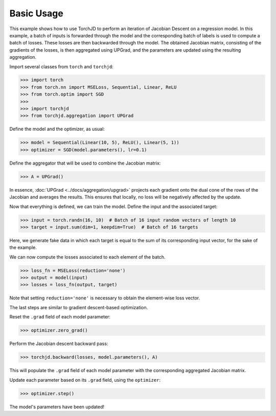 Basic Usage
===========


This example shows how to use TorchJD to perform an iteration of Jacobian Descent on a regression
model. In this example, a batch of inputs is forwarded through the model and the corresponding batch
of labels is used to compute a batch of losses. These losses are then backwarded through the model.
The obtained Jacobian matrix, consisting of the gradients of the losses, is then aggregated using
UPGrad, and the parameters are updated using the resulting aggregation.

Import several classes from ``torch`` and ``torchjd``:

>>> import torch
>>> from torch.nn import MSELoss, Sequential, Linear, ReLU
>>> from torch.optim import SGD
>>>
>>> import torchjd
>>> from torchjd.aggregation import UPGrad

Define the model and the optimizer, as usual:

>>> model = Sequential(Linear(10, 5), ReLU(), Linear(5, 1))
>>> optimizer = SGD(model.parameters(), lr=0.1)

Define the aggregator that will be used to combine the Jacobian matrix:

>>> A = UPGrad()

In essence, :doc:`UPGrad <../docs/aggregation/upgrad>` projects each gradient onto the dual cone of
the rows of the Jacobian and averages the results. This ensures that locally, no loss will be
negatively affected by the update.

Now that everything is defined, we can train the model. Define the input and the associated target:

>>> input = torch.randn(16, 10)  # Batch of 16 input random vectors of length 10
>>> target = input.sum(dim=1, keepdim=True)  # Batch of 16 targets

Here, we generate fake data in which each target is equal to the sum of its corresponding input
vector, for the sake of the example.

We can now compute the losses associated to each element of the batch.

>>> loss_fn = MSELoss(reduction='none')
>>> output = model(input)
>>> losses = loss_fn(output, target)

Note that setting ``reduction='none'`` is necessary to obtain the element-wise loss vector.

The last steps are similar to gradient descent-based optimization.

Reset the ``.grad`` field of each model parameter:

>>> optimizer.zero_grad()

Perform the Jacobian descent backward pass:

>>> torchjd.backward(losses, model.parameters(), A)

This will populate the ``.grad`` field of each model parameter with the corresponding aggregated
Jacobian matrix.

Update each parameter based on its ``.grad`` field, using the ``optimizer``:

>>> optimizer.step()

The model's parameters have been updated!
